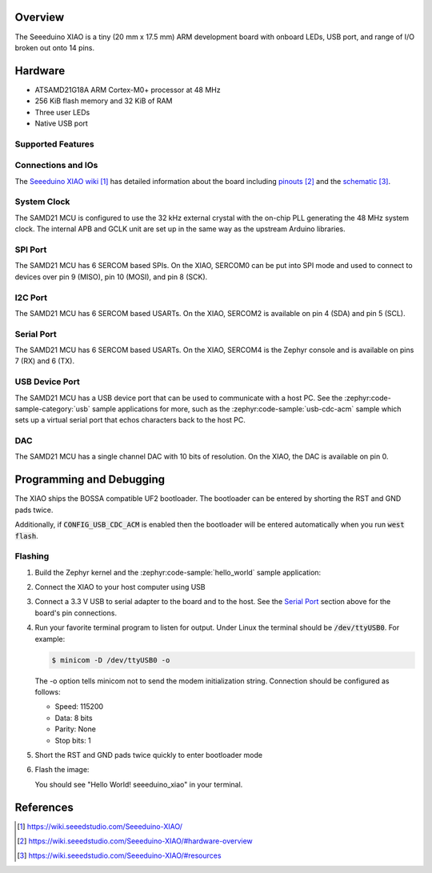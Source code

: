 .. zephyr:board:: seeeduino_xiao

Overview
********

The Seeeduino XIAO is a tiny (20 mm x 17.5 mm) ARM development
board with onboard LEDs, USB port, and range of I/O broken out
onto 14 pins.

Hardware
********

- ATSAMD21G18A ARM Cortex-M0+ processor at 48 MHz
- 256 KiB flash memory and 32 KiB of RAM
- Three user LEDs
- Native USB port

Supported Features
==================

.. zephyr:board-supported-hw::

Connections and IOs
===================

The `Seeeduino XIAO wiki`_ has detailed information about
the board including `pinouts`_ and the `schematic`_.

System Clock
============

The SAMD21 MCU is configured to use the 32 kHz external crystal
with the on-chip PLL generating the 48 MHz system clock.  The internal
APB and GCLK unit are set up in the same way as the upstream Arduino
libraries.

SPI Port
========

The SAMD21 MCU has 6 SERCOM based SPIs.  On the XIAO, SERCOM0 can be put
into SPI mode and used to connect to devices over pin 9 (MISO), pin 10
(MOSI), and pin 8 (SCK).

I2C Port
========

The SAMD21 MCU has 6 SERCOM based USARTs. On the XIAO, SERCOM2 is available on
pin 4 (SDA) and pin 5 (SCL).

Serial Port
===========

The SAMD21 MCU has 6 SERCOM based USARTs.  On the XIAO, SERCOM4 is
the Zephyr console and is available on pins 7 (RX) and 6 (TX).

USB Device Port
===============

The SAMD21 MCU has a USB device port that can be used to communicate
with a host PC.  See the :zephyr:code-sample-category:`usb` sample applications for
more, such as the :zephyr:code-sample:`usb-cdc-acm` sample which sets up a virtual
serial port that echos characters back to the host PC.

DAC
===

The SAMD21 MCU has a single channel DAC with 10 bits of resolution. On
the XIAO, the DAC is available on pin 0.

Programming and Debugging
*************************

.. zephyr:board-supported-runners::

The XIAO ships the BOSSA compatible UF2 bootloader.  The bootloader can be
entered by shorting the RST and GND pads twice.

Additionally, if :code:`CONFIG_USB_CDC_ACM` is enabled then the bootloader
will be entered automatically when you run :code:`west flash`.

Flashing
========

#. Build the Zephyr kernel and the :zephyr:code-sample:`hello_world` sample application:

   .. zephyr-app-commands::
      :zephyr-app: samples/hello_world
      :board: seeeduino_xiao
      :goals: build
      :compact:

#. Connect the XIAO to your host computer using USB

#. Connect a 3.3 V USB to serial adapter to the board and to the
   host.  See the `Serial Port`_ section above for the board's pin
   connections.

#. Run your favorite terminal program to listen for output. Under Linux the
   terminal should be :code:`/dev/ttyUSB0`. For example:

   .. code-block:: console

      $ minicom -D /dev/ttyUSB0 -o

   The -o option tells minicom not to send the modem initialization
   string. Connection should be configured as follows:

   - Speed: 115200
   - Data: 8 bits
   - Parity: None
   - Stop bits: 1

#. Short the RST and GND pads twice quickly to enter bootloader mode

#. Flash the image:

   .. zephyr-app-commands::
      :zephyr-app: samples/hello_world
      :board: seeeduino_xiao
      :goals: flash
      :compact:

   You should see "Hello World! seeeduino_xiao" in your terminal.

References
**********

.. target-notes::

.. _Seeeduino XIAO wiki:
    https://wiki.seeedstudio.com/Seeeduino-XIAO/

.. _pinouts:
    https://wiki.seeedstudio.com/Seeeduino-XIAO/#hardware-overview

.. _schematic:
    https://wiki.seeedstudio.com/Seeeduino-XIAO/#resources
